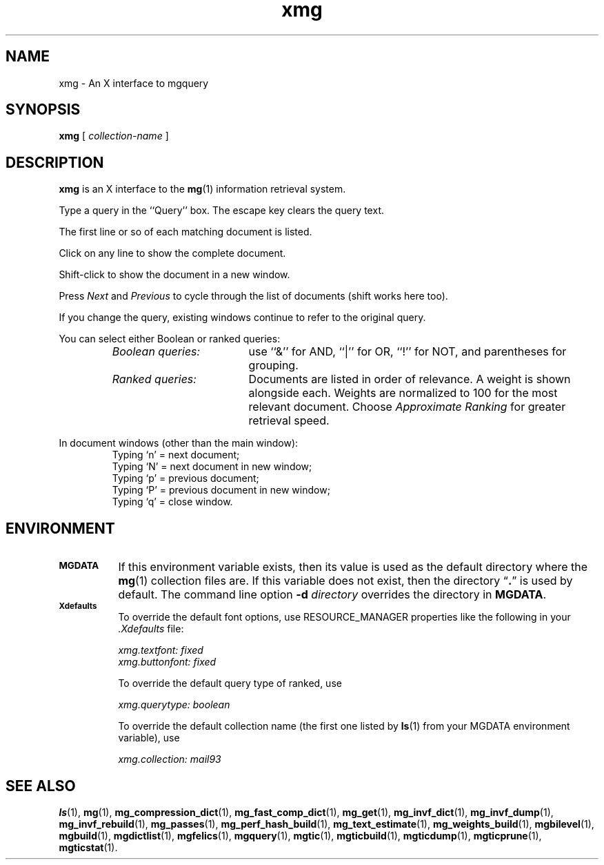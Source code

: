 .\"------------------------------------------------------------
.\" Id - set Rv,revision, and Dt, Date using rcs-Id tag.
.de Id
.ds Rv \\$3
.ds Dt \\$4
..
.Id $Id: xmg.1 16583 2008-07-29 10:20:36Z davidb $
.\"------------------------------------------------------------
.TH xmg 1 \*(Dt CITRI
.SH NAME
xmg \- An X interface to mgquery
.SH SYNOPSIS
.B xmg
[
.I collection-name
]
.SH DESCRIPTION
.B xmg
is an X interface to the
.BR mg (1)
information retrieval system.
.PP
Type a query in the ``Query'' box.  The escape key clears the query text.
.PP
The first line or so of each matching document is listed.
.PP
Click on any line to show the complete document.
.PP
Shift-click to show the document in a new window.
.PP
Press
.I Next
and
.I Previous
to cycle through the list of documents (shift works here too).
.PP
If you change the query, existing windows continue to refer to the
original query.
.PP
You can select either Boolean or ranked queries:
.RS
.TP "\w'\fIBoolean queries:\fP'u+2n"
.I "Boolean queries:"
use ``&'' for AND, ``|'' for OR, ``!'' for NOT, and parentheses for
grouping.
.TP
.I "Ranked queries:"
Documents are listed in order of relevance.  A weight is shown
alongside each.  Weights are normalized to 100 for the most relevant
document.  Choose
.I "Approximate Ranking"
for greater retrieval speed.
.RE
.PP
In document windows (other than the main window):
.RS
.br
Typing `n' = next document;
.br
Typing `N' = next document in new window;
.br
Typing `p' = previous document;
.br
Typing `P' = previous document in new window;
.br
Typing `q' = close window.
.RE
.SH ENVIRONMENT
.TP "\w'\fBMGDATA\fP'u+2n"
.SB MGDATA
If this environment variable exists, then its value is used as the
default directory where the
.BR mg (1)
collection files are.  If this variable does not exist, then the
directory \*(lq\fB.\fP\*(rq is used by default.  The command line
option
.BI \-d " directory"
overrides the directory in
.BR MGDATA .
.TP
.SB Xdefaults
To override the default font options, use RESOURCE_MANAGER properties
like the following in your
.I .Xdefaults
file:
.IP
.RS
.nf
.I "xmg.textfont: fixed"
.I "xmg.buttonfont: fixed"
.fi
.RE
.IP
To override the default query type of ranked, use
.IP
.RS
.I "xmg.querytype: boolean"
.RE
.IP
To override the default collection name (the first one listed by
.BR ls (1)
from your MGDATA environment variable), use
.IP
.RS
.I "xmg.collection: mail93"
.RE
.SH "SEE ALSO"
.na
.BR ls (1),
.BR mg (1),
.BR mg_compression_dict (1),
.BR mg_fast_comp_dict (1),
.BR mg_get (1),
.BR mg_invf_dict (1),
.BR mg_invf_dump (1),
.BR mg_invf_rebuild (1),
.BR mg_passes (1),
.BR mg_perf_hash_build (1),
.BR mg_text_estimate (1),
.BR mg_weights_build (1),
.BR mgbilevel (1),
.BR mgbuild (1),
.BR mgdictlist (1),
.BR mgfelics (1),
.BR mgquery (1),
.BR mgtic (1),
.BR mgticbuild (1),
.BR mgticdump (1),
.BR mgticprune (1),
.BR mgticstat (1).
